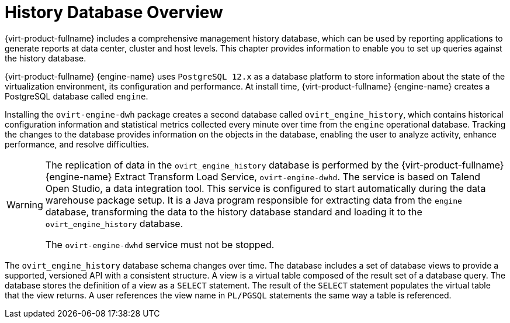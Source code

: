 :_content-type: CONCEPT
[id="History_Database_Overview"]
= History Database Overview

{virt-product-fullname} includes a comprehensive management history database, which can be used by reporting applications to generate reports at data center, cluster and host levels. This chapter provides information to enable you to set up queries against the history database.

{virt-product-fullname} {engine-name} uses `PostgreSQL 12.x` as a database platform to store information about the state of the virtualization environment, its configuration and performance. At install time, {virt-product-fullname} {engine-name} creates a PostgreSQL database called `engine`.

Installing the `ovirt-engine-dwh` package creates a second database called `ovirt_engine_history`, which contains historical configuration information and statistical metrics collected every minute over time from the `engine` operational database. Tracking the changes to the database provides information on the objects in the database, enabling the user to analyze activity, enhance performance, and resolve difficulties.

[WARNING]
====
The replication of data in the `ovirt_engine_history` database is performed by the {virt-product-fullname} {engine-name} Extract Transform Load Service, `ovirt-engine-dwhd`. The service is based on Talend Open Studio, a data integration tool. This service is configured to start automatically during the data warehouse package setup. It is a Java program responsible for extracting data from the `engine` database, transforming the data to the history database standard and loading it to the `ovirt_engine_history` database.

The `ovirt-engine-dwhd` service must not be stopped.
====
The `ovirt_engine_history` database schema changes over time. The database includes a set of database views to provide a supported, versioned API with a consistent structure. A view is a virtual table composed of the result set of a database query. The database stores the definition of a view as a `SELECT` statement. The result of the `SELECT` statement populates the virtual table that the view returns. A user references the view name in `PL/PGSQL` statements the same way a table is referenced.
